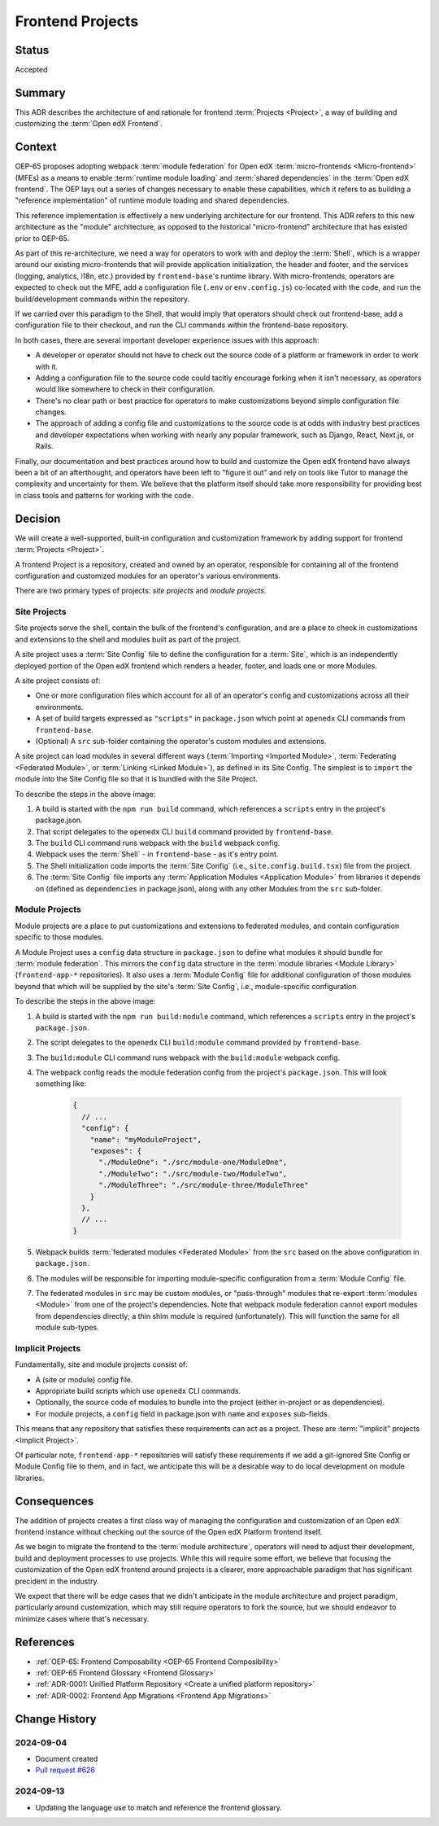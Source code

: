.. _Frontend Projects:

Frontend Projects
#################

Status
******

Accepted

Summary
*******

This ADR describes the architecture of and rationale for frontend :term:`Projects <Project>`, a way of building and customizing the :term:`Open edX Frontend`.

Context
*******

OEP-65 proposes adopting webpack :term:`module federation` for Open edX :term:`micro-frontends <Micro-frontend>` (MFEs) as a means to enable :term:`runtime module loading` and :term:`shared dependencies` in the :term:`Open edX frontend`. The OEP lays out a series of changes necessary to enable these capabilities, which it refers to as building a "reference implementation" of runtime module loading and shared dependencies.

This reference implementation is effectively a new underlying architecture for our frontend. This ADR refers to this new architecture as the "module" architecture, as opposed to the historical "micro-frontend" architecture that has existed prior to OEP-65.

As part of this re-architecture, we need a way for operators to work with and deploy the :term:`Shell`, which is a wrapper around our existing micro-frontends that will provide application initialization, the header and footer, and the services (logging, analytics, i18n, etc.) provided by ``frontend-base``'s runtime library. With micro-frontends, operators are expected to check out the MFE, add a configuration file (``.env`` or ``env.config.js``) co-located with the code, and run the build/development commands within the repository.

If we carried over this paradigm to the Shell, that would imply that operators should check out frontend-base, add a configuration file to their checkout, and run the CLI commands within the frontend-base repository.

In both cases, there are several important developer experience issues with this approach:

* A developer or operator should not have to check out the source code of a platform or framework in order to work with it.
* Adding a configuration file to the source code could tacitly encourage forking when it isn't necessary, as operators would like somewhere to check in their configuration.
* There's no clear path or best practice for operators to make customizations beyond simple configuration file changes.
* The approach of adding a config file and customizations to the source code is at odds with industry best practices and developer expectations when working with nearly any popular framework, such as Django, React, Next.js, or Rails.

Finally, our documentation and best practices around how to build and customize the Open edX frontend have always been a bit of an afterthought, and operators have been left to "figure it out" and rely on tools like Tutor to manage the complexity and uncertainty for them. We believe that the platform itself should take more responsibility for providing best in class tools and patterns for working with the code.

Decision
********

We will create a well-supported, built-in configuration and customization framework by adding support for frontend :term:`Projects <Project>`.

A frontend Project is a repository, created and owned by an operator, responsible for containing all of the frontend configuration and customized modules for an operator's various environments.

There are two primary types of projects: *site projects* and *module projects*.

Site Projects
=============

Site projects serve the shell, contain the bulk of the frontend's configuration, and are a place to check in customizations and extensions to the shell and modules built as part of the project.

A site project uses a :term:`Site Config` file to define the configuration for a :term:`Site`, which is an independently deployed portion of the Open edX frontend which renders a header, footer, and loads one or more Modules.

A site project consists of:

* One or more configuration files which account for all of an operator's config and customizations across all their environments.
* A set of build targets expressed as ``"scripts"`` in ``package.json`` which point at ``openedx`` CLI commands from ``frontend-base``.
* (Optional) A ``src`` sub-folder containing the operator's custom modules and extensions.

A site project can load modules in several different ways (:term:`Importing <Imported Module>`, :term:`Federating <Federated Module>`, or :term:`Linking <Linked Module>`), as defined in its Site Config. The simplest is to ``import`` the module into the Site Config file so that it is bundled with the Site Project.

.. image:: ../site-project-architecture.png

To describe the steps in the above image:

1. A build is started with the ``npm run build`` command, which references a ``scripts`` entry in the project's package.json.
2. That script delegates to the ``openedx`` CLI ``build`` command provided by ``frontend-base``.
3. The ``build`` CLI command runs webpack with the ``build`` webpack config.
4. Webpack uses the :term:`Shell` - in ``frontend-base`` - as it's entry point.
5. The Shell initialization code imports the :term:`Site Config` (i.e., ``site.config.build.tsx``) file from the project.
6. The :term:`Site Config` file imports any :term:`Application Modules <Application Module>` from libraries it depends on (defined as ``dependencies`` in package.json), along with any other Modules from the ``src`` sub-folder.

Module Projects
===============

Module projects are a place to put customizations and extensions to federated modules, and contain configuration specific to those modules.

.. image:: ../module-project-architecture.png

A Module Project uses a ``config`` data structure in ``package.json`` to define what modules it should bundle for :term:`module federation`. This mirrors the ``config`` data structure in the :term:`module libraries <Module Library>` (``frontend-app-*`` repositories). It also uses a :term:`Module Config` file for additional configuration of those modules beyond that which will be supplied by the site's :term:`Site Config`, i.e., module-specific configuration.

To describe the steps in the above image:

1. A build is started with the ``npm run build:module`` command, which references a ``scripts`` entry in the project's ``package.json``.
2. The script delegates to the ``openedx`` CLI ``build:module`` command provided by ``frontend-base``.
3. The ``build:module`` CLI command runs webpack with the ``build:module`` webpack config.
4. The webpack config reads the module federation config from the project's ``package.json``.  This will look something like:

    .. code-block:: json

      {
        // ...
        "config": {
          "name": "myModuleProject",
          "exposes": {
            "./ModuleOne": "./src/module-one/ModuleOne",
            "./ModuleTwo": "./src/module-two/ModuleTwo",
            "./ModuleThree": "./src/module-three/ModuleThree"
          }
        },
        // ...
      }

5. Webpack builds :term:`federated modules <Federated Module>` from the ``src`` based on the above configuration in ``package.json``.
6. The modules will be responsible for importing module-specific configuration from a :term:`Module Config` file.
7. The federated modules in ``src`` may be custom modules, or "pass-through" modules that re-export :term:`modules <Module>` from one of the project's dependencies. Note that webpack module federation cannot export modules from dependencies directly; a thin shim module is required (unfortunately).  This will function the same for all module sub-types.

Implicit Projects
=================

Fundamentally, site and module projects consist of:

* A (site or module) config file.
* Appropriate build scripts which use ``openedx`` CLI commands.
* Optionally, the source code of modules to bundle into the project (either in-project or as dependencies).
* For module projects, a ``config`` field in package.json with ``name`` and ``exposes`` sub-fields.

This means that any repository that satisfies these requirements can act as a project. These are :term:`"implicit" projects <Implicit Project>`.

Of particular note, ``frontend-app-*`` repositories will satisfy these requirements if we add a git-ignored Site Config or Module Config file to them, and in fact, we anticipate this will be a desirable way to do local development on module libraries.

Consequences
************

The addition of projects creates a first class way of managing the configuration and customization of an Open edX frontend instance without checking out the source of the Open edX Platform frontend itself.

As we begin to migrate the frontend to the :term:`module architecture`, operators will need to adjust their development, build and deployment processes to use projects. While this will require some effort, we believe that focusing the customization of the Open edX frontend around projects is a clearer, more approachable paradigm that has significant precident in the industry.

We expect that there will be edge cases that we didn't anticipate in the module architecture and project paradigm, particularly around customization, which may still require operators to fork the source, but we should endeavor to minimize cases where that's necessary.

References
**********

* :ref:`OEP-65: Frontend Composability <OEP-65 Frontend Composibility>`
* :ref:`OEP-65 Frontend Glossary <Frontend Glossary>`
* :ref:`ADR-0001: Unified Platform Repository <Create a unified platform repository>`
* :ref:`ADR-0002: Frontend App Migrations <Frontend App Migrations>`

Change History
**************

2024-09-04
==========

* Document created
* `Pull request #626 <https://github.com/openedx/open-edx-proposals/pull/626>`_

2024-09-13
==========

* Updating the language use to match and reference the frontend glossary.
